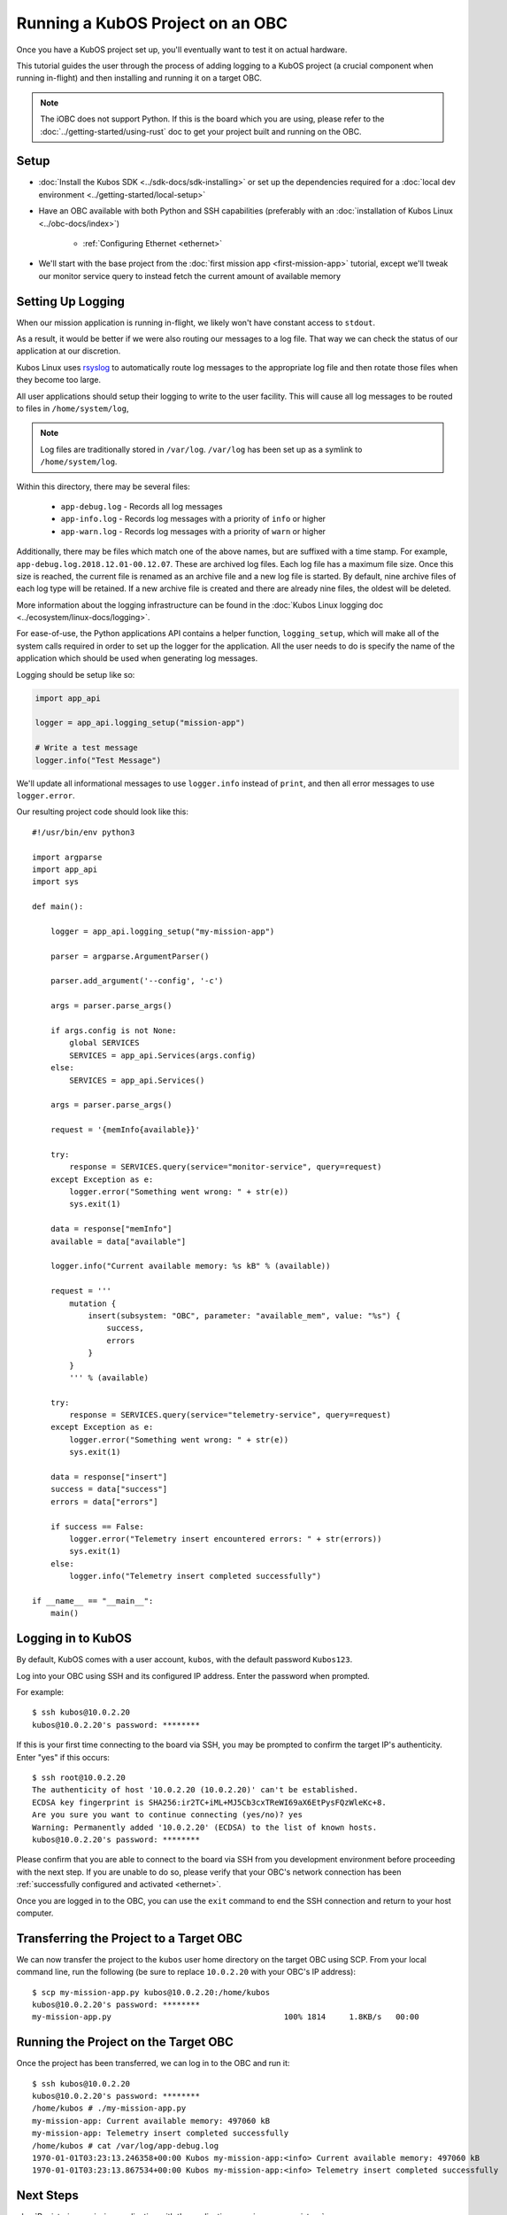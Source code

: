 Running a KubOS Project on an OBC
=================================

Once you have a KubOS project set up, you'll eventually want to test it on actual hardware.

This tutorial guides the user through the process of adding logging to a KubOS project
(a crucial component when running in-flight) and then installing and running it on a target OBC.

.. note:: 

    The iOBC does not support Python. If this is the board which you are using,
    please refer to the :doc:`../getting-started/using-rust`
    doc to get your project built and running on the OBC.

Setup
-----

- :doc:`Install the Kubos SDK <../sdk-docs/sdk-installing>` or set up the dependencies
  required for a :doc:`local dev environment <../getting-started/local-setup>`
- Have an OBC available with both Python and SSH capabilities
  (preferably with an :doc:`installation of Kubos Linux <../obc-docs/index>`)

    - :ref:`Configuring Ethernet <ethernet>`

- We'll start with the base project from the :doc:`first mission app <first-mission-app>` tutorial,
  except we'll tweak our monitor service query to instead fetch the current amount of available
  memory

Setting Up Logging
------------------

When our mission application is running in-flight, we likely won't have constant access to ``stdout``.

As a result, it would be better if we were also routing our messages to a log file.
That way we can check the status of our application at our discretion.

Kubos Linux uses `rsyslog <https://www.rsyslog.com/>`__ to automatically route log messages to the
appropriate log file and then rotate those files when they become too large.

All user applications should setup their logging to write to the user facility.
This will cause all log messages to be routed to files in ``/home/system/log``,

.. note::

    Log files are traditionally stored in ``/var/log``. ``/var/log`` has been set up as a symlink to
    ``/home/system/log``.
    
Within this directory, there may be several files:

    - ``app-debug.log`` - Records all log messages
    - ``app-info.log`` - Records log messages with a priority of ``info`` or higher
    - ``app-warn.log`` - Records log messages with a priority of ``warn`` or higher

Additionally, there may be files which match one of the above names, but are suffixed with a time
stamp.
For example, ``app-debug.log.2018.12.01-00.12.07``.
These are archived log files. Each log file has a maximum file size.
Once this size is reached, the current file is renamed as an archive file and a new log file is started.
By default, nine archive files of each log type will be retained.
If a new archive file is created and there are already nine files, the oldest will be deleted.

More information about the logging infrastructure can be found in the
:doc:`Kubos Linux logging doc <../ecosystem/linux-docs/logging>`.

For ease-of-use, the Python applications API contains a helper function, ``logging_setup``,
which will make all of the system calls required in order to set up the logger for the application.
All the user needs to do is specify the name of the application which should be used when generating
log messages.

Logging should be setup like so:

.. code-block:: python

    import app_api
    
    logger = app_api.logging_setup("mission-app")
    
    # Write a test message
    logger.info("Test Message")

We'll update all informational messages to use ``logger.info`` instead of ``print``, and then all
error messages to use ``logger.error``.

Our resulting project code should look like this::

    #!/usr/bin/env python3
    
    import argparse
    import app_api
    import sys
    
    def main():
    
        logger = app_api.logging_setup("my-mission-app")
        
        parser = argparse.ArgumentParser()
        
        parser.add_argument('--config', '-c')
        
        args = parser.parse_args()
        
        if args.config is not None:
            global SERVICES
            SERVICES = app_api.Services(args.config)
        else:
            SERVICES = app_api.Services()

        args = parser.parse_args()
        
        request = '{memInfo{available}}'
        
        try:
            response = SERVICES.query(service="monitor-service", query=request)
        except Exception as e: 
            logger.error("Something went wrong: " + str(e))
            sys.exit(1)
        
        data = response["memInfo"]
        available = data["available"]
        
        logger.info("Current available memory: %s kB" % (available))
        
        request = '''
            mutation {
                insert(subsystem: "OBC", parameter: "available_mem", value: "%s") {
                    success,
                    errors
                }
            }
            ''' % (available)
        
        try:
            response = SERVICES.query(service="telemetry-service", query=request)
        except Exception as e: 
            logger.error("Something went wrong: " + str(e))
            sys.exit(1)
            
        data = response["insert"]
        success = data["success"]
        errors = data["errors"]
        
        if success == False:
            logger.error("Telemetry insert encountered errors: " + str(errors))
            sys.exit(1)
        else:
            logger.info("Telemetry insert completed successfully")
        
    if __name__ == "__main__":
        main()

Logging in to KubOS
-------------------

By default, KubOS comes with a user account, ``kubos``, with the default password ``Kubos123``.

Log into your OBC using SSH and its configured IP address. Enter the password when prompted.

For example::

    $ ssh kubos@10.0.2.20
    kubos@10.0.2.20's password: ********

If this is your first time connecting to the board via SSH, you may be prompted to confirm
the target IP's authenticity. Enter "yes" if this occurs::

    $ ssh root@10.0.2.20
    The authenticity of host '10.0.2.20 (10.0.2.20)' can't be established.
    ECDSA key fingerprint is SHA256:ir2TC+iML+MJ5Cb3cxTReWI69aX6EtPysFQzWleKc+8.
    Are you sure you want to continue connecting (yes/no)? yes
    Warning: Permanently added '10.0.2.20' (ECDSA) to the list of known hosts.
    kubos@10.0.2.20's password: ********

Please confirm that you are able to connect to the board via SSH from you development environment
before proceeding with the next step. If you are unable to do so, please verify that your OBC's
network connection has been :ref:`successfully configured and activated <ethernet>`.

Once you are logged in to the OBC, you can use the ``exit`` command to end the SSH connection and
return to your host computer.

Transferring the Project to a Target OBC
----------------------------------------

We can now transfer the project to the ``kubos`` user home directory on the target OBC using SCP.
From your local command line, run the following (be sure to replace ``10.0.2.20`` with your OBC's
IP address)::

    $ scp my-mission-app.py kubos@10.0.2.20:/home/kubos
    kubos@10.0.2.20's password: ********
    my-mission-app.py                                     100% 1814     1.8KB/s   00:00
    
Running the Project on the Target OBC
-------------------------------------

Once the project has been transferred, we can log in to the OBC and run it::

    $ ssh kubos@10.0.2.20
    kubos@10.0.2.20's password: ********
    /home/kubos # ./my-mission-app.py
    my-mission-app: Current available memory: 497060 kB
    my-mission-app: Telemetry insert completed successfully
    /home/kubos # cat /var/log/app-debug.log
    1970-01-01T03:23:13.246358+00:00 Kubos my-mission-app:<info> Current available memory: 497060 kB
    1970-01-01T03:23:13.867534+00:00 Kubos my-mission-app:<info> Telemetry insert completed successfully
    
Next Steps
----------

:doc:`Registering a mission application with the applications service <app-register>`